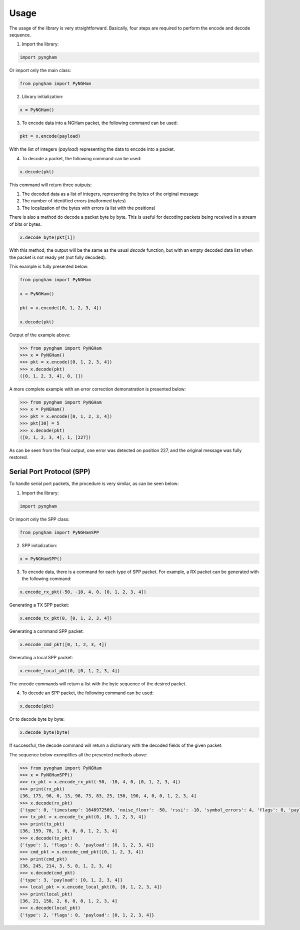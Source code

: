 *****
Usage
*****

The usage of the library is very straightforward. Basically, four steps are required to perform the encode and decode sequence.

1. Import the library:

.. code-block:: python

    import pyngham

Or import only the main class:

.. code-block:: python

    from pyngham import PyNGHam

2. Library initialization:

.. code-block:: python

    x = PyNGHam()

3. To encode data into a NGHam packet, the following command can be used:

.. code-block:: python

    pkt = x.encode(payload)

With the list of integers (*payload*) representing the data to encode into a packet.

4. To decode a packet, the following command can be used:

.. code-block:: python

    x.decode(pkt)

This command will return three outputs:

1. The decoded data as a list of integers, representing the bytes of the original message
2. The number of identified errors (malformed bytes)
3. The localization of the bytes with errors (a list with the positions)

There is also a method do decode a packet byte by byte. This is useful for decoding packets being received in a stream of bits or bytes.

.. code-block:: python

   x.decode_byte(pkt[i])

With this method, the output will be the same as the usual *decode* function, but with an empty decoded data list when the packet is not ready yet (not fully decoded).

This example is fully presented below:

.. code-block:: python

    from pyngham import PyNGHam

    x = PyNGHam()

    pkt = x.encode([0, 1, 2, 3, 4])

    x.decode(pkt)

Output of the example above:

.. code-block:: python

    >>> from pyngham import PyNGHam
    >>> x = PyNGHam()
    >>> pkt = x.encode([0, 1, 2, 3, 4])
    >>> x.decode(pkt)
    ([0, 1, 2, 3, 4], 0, [])

A more complete example with an error correction demonstration is presented below:

.. code-block:: python

    >>> from pyngham import PyNGHam
    >>> x = PyNGHam()
    >>> pkt = x.encode([0, 1, 2, 3, 4])
    >>> pkt[30] = 5
    >>> x.decode(pkt)
    ([0, 1, 2, 3, 4], 1, [227])

As can be seen from the final output, one error was detected on position 227, and the original message was fully restored.

Serial Port Protocol (SPP)
==========================

To handle serial port packets, the procedure is very similar, as can be seen below:

1. Import the library:

.. code-block:: python

    import pyngham

Or import only the SPP class:

.. code-block:: python

    from pyngham import PyNGHamSPP

2. SPP initialization:

.. code-block:: python

    x = PyNGHamSPP()

3. To encode data, there is a command for each type of SPP packet. For example, a RX packet can be generated with the following command:

.. code-block:: python

    x.encode_rx_pkt(-50, -10, 4, 0, [0, 1, 2, 3, 4])

Generating a TX SPP packet:

.. code-block:: python

    x.encode_tx_pkt(0, [0, 1, 2, 3, 4])

Generating a command SPP packet:

.. code-block:: python

    x.encode_cmd_pkt([0, 1, 2, 3, 4])

Generating a local SPP packet:

.. code-block:: python

    x.encode_local_pkt(0, [0, 1, 2, 3, 4])

The encode commands will return a list with the byte sequence of the desired packet.

4. To decode an SPP packet, the following command can be used:

.. code-block:: python

    x.decode(pkt)

Or to decode byte by byte:

.. code-block:: python

    x.decode_byte(byte)

If successful, the decode command will return a dictionary with the decoded fields of the given packet.

The sequence below exemplifies all the presented methods above:

.. code-block:: python

    >>> from pyngham import PyNGHam
    >>> x = PyNGHamSPP()
    >>> rx_pkt = x.encode_rx_pkt(-50, -10, 4, 0, [0, 1, 2, 3, 4])
    >>> print(rx_pkt)
    [36, 173, 98, 0, 13, 98, 73, 83, 25, 150, 190, 4, 0, 0, 1, 2, 3, 4]
    >>> x.decode(rx_pkt)
    {'type': 0, 'timestamp': 1648972569, 'noise_floor': -50, 'rssi': -10, 'symbol_errors': 4, 'flags': 0, 'payload': [0, 1, 2, 3, 4]}
    >>> tx_pkt = x.encode_tx_pkt(0, [0, 1, 2, 3, 4])
    >>> print(tx_pkt)
    [36, 159, 78, 1, 6, 0, 0, 1, 2, 3, 4]
    >>> x.decode(tx_pkt)
    {'type': 1, 'flags': 0, 'payload': [0, 1, 2, 3, 4]}
    >>> cmd_pkt = x.encode_cmd_pkt([0, 1, 2, 3, 4])
    >>> print(cmd_pkt)
    [36, 245, 214, 3, 5, 0, 1, 2, 3, 4]
    >>> x.decode(cmd_pkt)
    {'type': 3, 'payload': [0, 1, 2, 3, 4]}
    >>> local_pkt = x.encode_local_pkt(0, [0, 1, 2, 3, 4])
    >>> print(local_pkt)
    [36, 21, 158, 2, 6, 0, 0, 1, 2, 3, 4]
    >>> x.decode(local_pkt)
    {'type': 2, 'flags': 0, 'payload': [0, 1, 2, 3, 4]}
